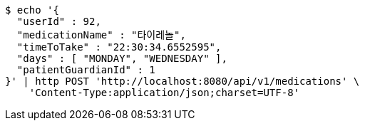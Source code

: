 [source,bash]
----
$ echo '{
  "userId" : 92,
  "medicationName" : "타이레놀",
  "timeToTake" : "22:30:34.6552595",
  "days" : [ "MONDAY", "WEDNESDAY" ],
  "patientGuardianId" : 1
}' | http POST 'http://localhost:8080/api/v1/medications' \
    'Content-Type:application/json;charset=UTF-8'
----